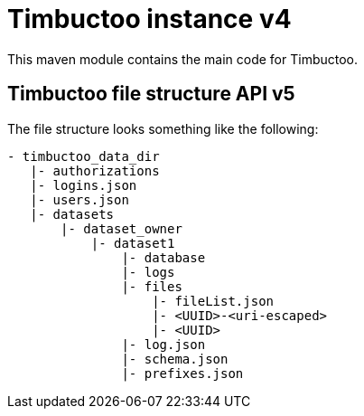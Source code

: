 = Timbuctoo instance v4
This maven module contains the main code for Timbuctoo.

== Timbuctoo file structure API v5
The file structure looks something like the following:
```
- timbuctoo_data_dir
   |- authorizations
   |- logins.json
   |- users.json
   |- datasets
       |- dataset_owner
           |- dataset1
               |- database
               |- logs
               |- files
                   |- fileList.json
                   |- <UUID>-<uri-escaped>
                   |- <UUID>
               |- log.json
               |- schema.json
               |- prefixes.json
```
